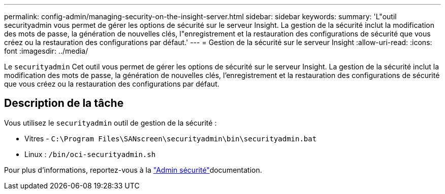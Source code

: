 ---
permalink: config-admin/managing-security-on-the-insight-server.html 
sidebar: sidebar 
keywords:  
summary: 'L"outil securityadmin vous permet de gérer les options de sécurité sur le serveur Insight. La gestion de la sécurité inclut la modification des mots de passe, la génération de nouvelles clés, l"enregistrement et la restauration des configurations de sécurité que vous créez ou la restauration des configurations par défaut.' 
---
= Gestion de la sécurité sur le serveur Insight
:allow-uri-read: 
:icons: font
:imagesdir: ../media/


[role="lead"]
Le `securityadmin` Cet outil vous permet de gérer les options de sécurité sur le serveur Insight. La gestion de la sécurité inclut la modification des mots de passe, la génération de nouvelles clés, l'enregistrement et la restauration des configurations de sécurité que vous créez ou la restauration des configurations par défaut.



== Description de la tâche

Vous utilisez le `securityadmin` outil de gestion de la sécurité :

* Vitres - `C:\Program Files\SANscreen\securityadmin\bin\securityadmin.bat`
* Linux : `/bin/oci-securityadmin.sh`


Pour plus d'informations, reportez-vous à la link:../config-admin/securityadmin-tool.html["Admin sécurité"]documentation.

